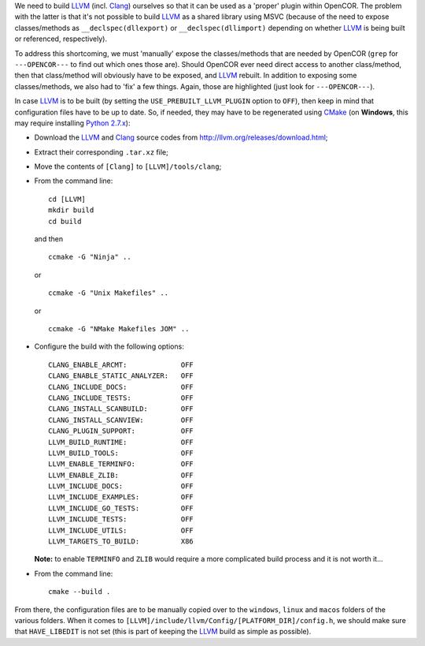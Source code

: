 We need to build `LLVM <http://www.llvm.org/>`__ (incl. `Clang <http://clang.llvm.org/>`__) ourselves so that it can be used as a 'proper' plugin within OpenCOR. The problem with the latter is that it's not possible to build `LLVM <http://www.llvm.org/>`__ as a shared library using MSVC (because of the need to expose classes/methods as ``__declspec(dllexport)`` or ``__declspec(dllimport)`` depending on whether `LLVM <http://www.llvm.org/>`__ is being built or referenced, respectively).

To address this shortcoming, we must 'manually' expose the classes/methods that are needed by OpenCOR (``grep`` for ``---OPENCOR---`` to find out which ones those are). Should OpenCOR ever need direct access to another class/method, then that class/method will obviously have to be exposed, and `LLVM <http://www.llvm.org/>`__ rebuilt. In addition to exposing some classes/methods, we also had to 'fix' a few things. Again, those are highlighted (just look for ``---OPENCOR---``).

In case `LLVM <http://www.llvm.org/>`__ is to be built (by setting the ``USE_PREBUILT_LLVM_PLUGIN`` option to ``OFF``), then keep in mind that configuration files have to be up to date. So, if needed, they may have to be regenerated using `CMake <https://www.cmake.org/>`__ (on **Windows**, this may require installing `Python 2.7.x <http://www.python.org/download/>`__):

- Download the `LLVM <http://www.llvm.org/>`__ and `Clang <http://clang.llvm.org/>`__ source codes from http://llvm.org/releases/download.html;
- Extract their corresponding ``.tar.xz`` file;
- Move the contents of ``[Clang]`` to ``[LLVM]/tools/clang``;
- From the command line:

  ::

    cd [LLVM]
    mkdir build
    cd build

  and then

  ::

    ccmake -G "Ninja" ..

  or

  ::

    ccmake -G "Unix Makefiles" ..

  or

  ::

    ccmake -G "NMake Makefiles JOM" ..

- Configure the build with the following options:

  ::

    CLANG_ENABLE_ARCMT:             OFF
    CLANG_ENABLE_STATIC_ANALYZER:   OFF
    CLANG_INCLUDE_DOCS:             OFF
    CLANG_INCLUDE_TESTS:            OFF
    CLANG_INSTALL_SCANBUILD:        OFF
    CLANG_INSTALL_SCANVIEW:         OFF
    CLANG_PLUGIN_SUPPORT:           OFF
    LLVM_BUILD_RUNTIME:             OFF
    LLVM_BUILD_TOOLS:               OFF
    LLVM_ENABLE_TERMINFO:           OFF
    LLVM_ENABLE_ZLIB:               OFF
    LLVM_INCLUDE_DOCS:              OFF
    LLVM_INCLUDE_EXAMPLES:          OFF
    LLVM_INCLUDE_GO_TESTS:          OFF
    LLVM_INCLUDE_TESTS:             OFF
    LLVM_INCLUDE_UTILS:             OFF
    LLVM_TARGETS_TO_BUILD:          X86

  **Note:** to enable ``TERMINFO`` and ``ZLIB`` would require a more complicated build process and it is not worth it...

- From the command line:

  ::

    cmake --build .

From there, the configuration files are to be manually copied over to the ``windows``, ``linux`` and ``macos`` folders of the various folders. When it comes to ``[LLVM]/include/llvm/Config/[PLATFORM_DIR]/config.h``, we should make sure that ``HAVE_LIBEDIT`` is not set (this is part of keeping the `LLVM <http://www.llvm.org/>`__ build as simple as possible).
